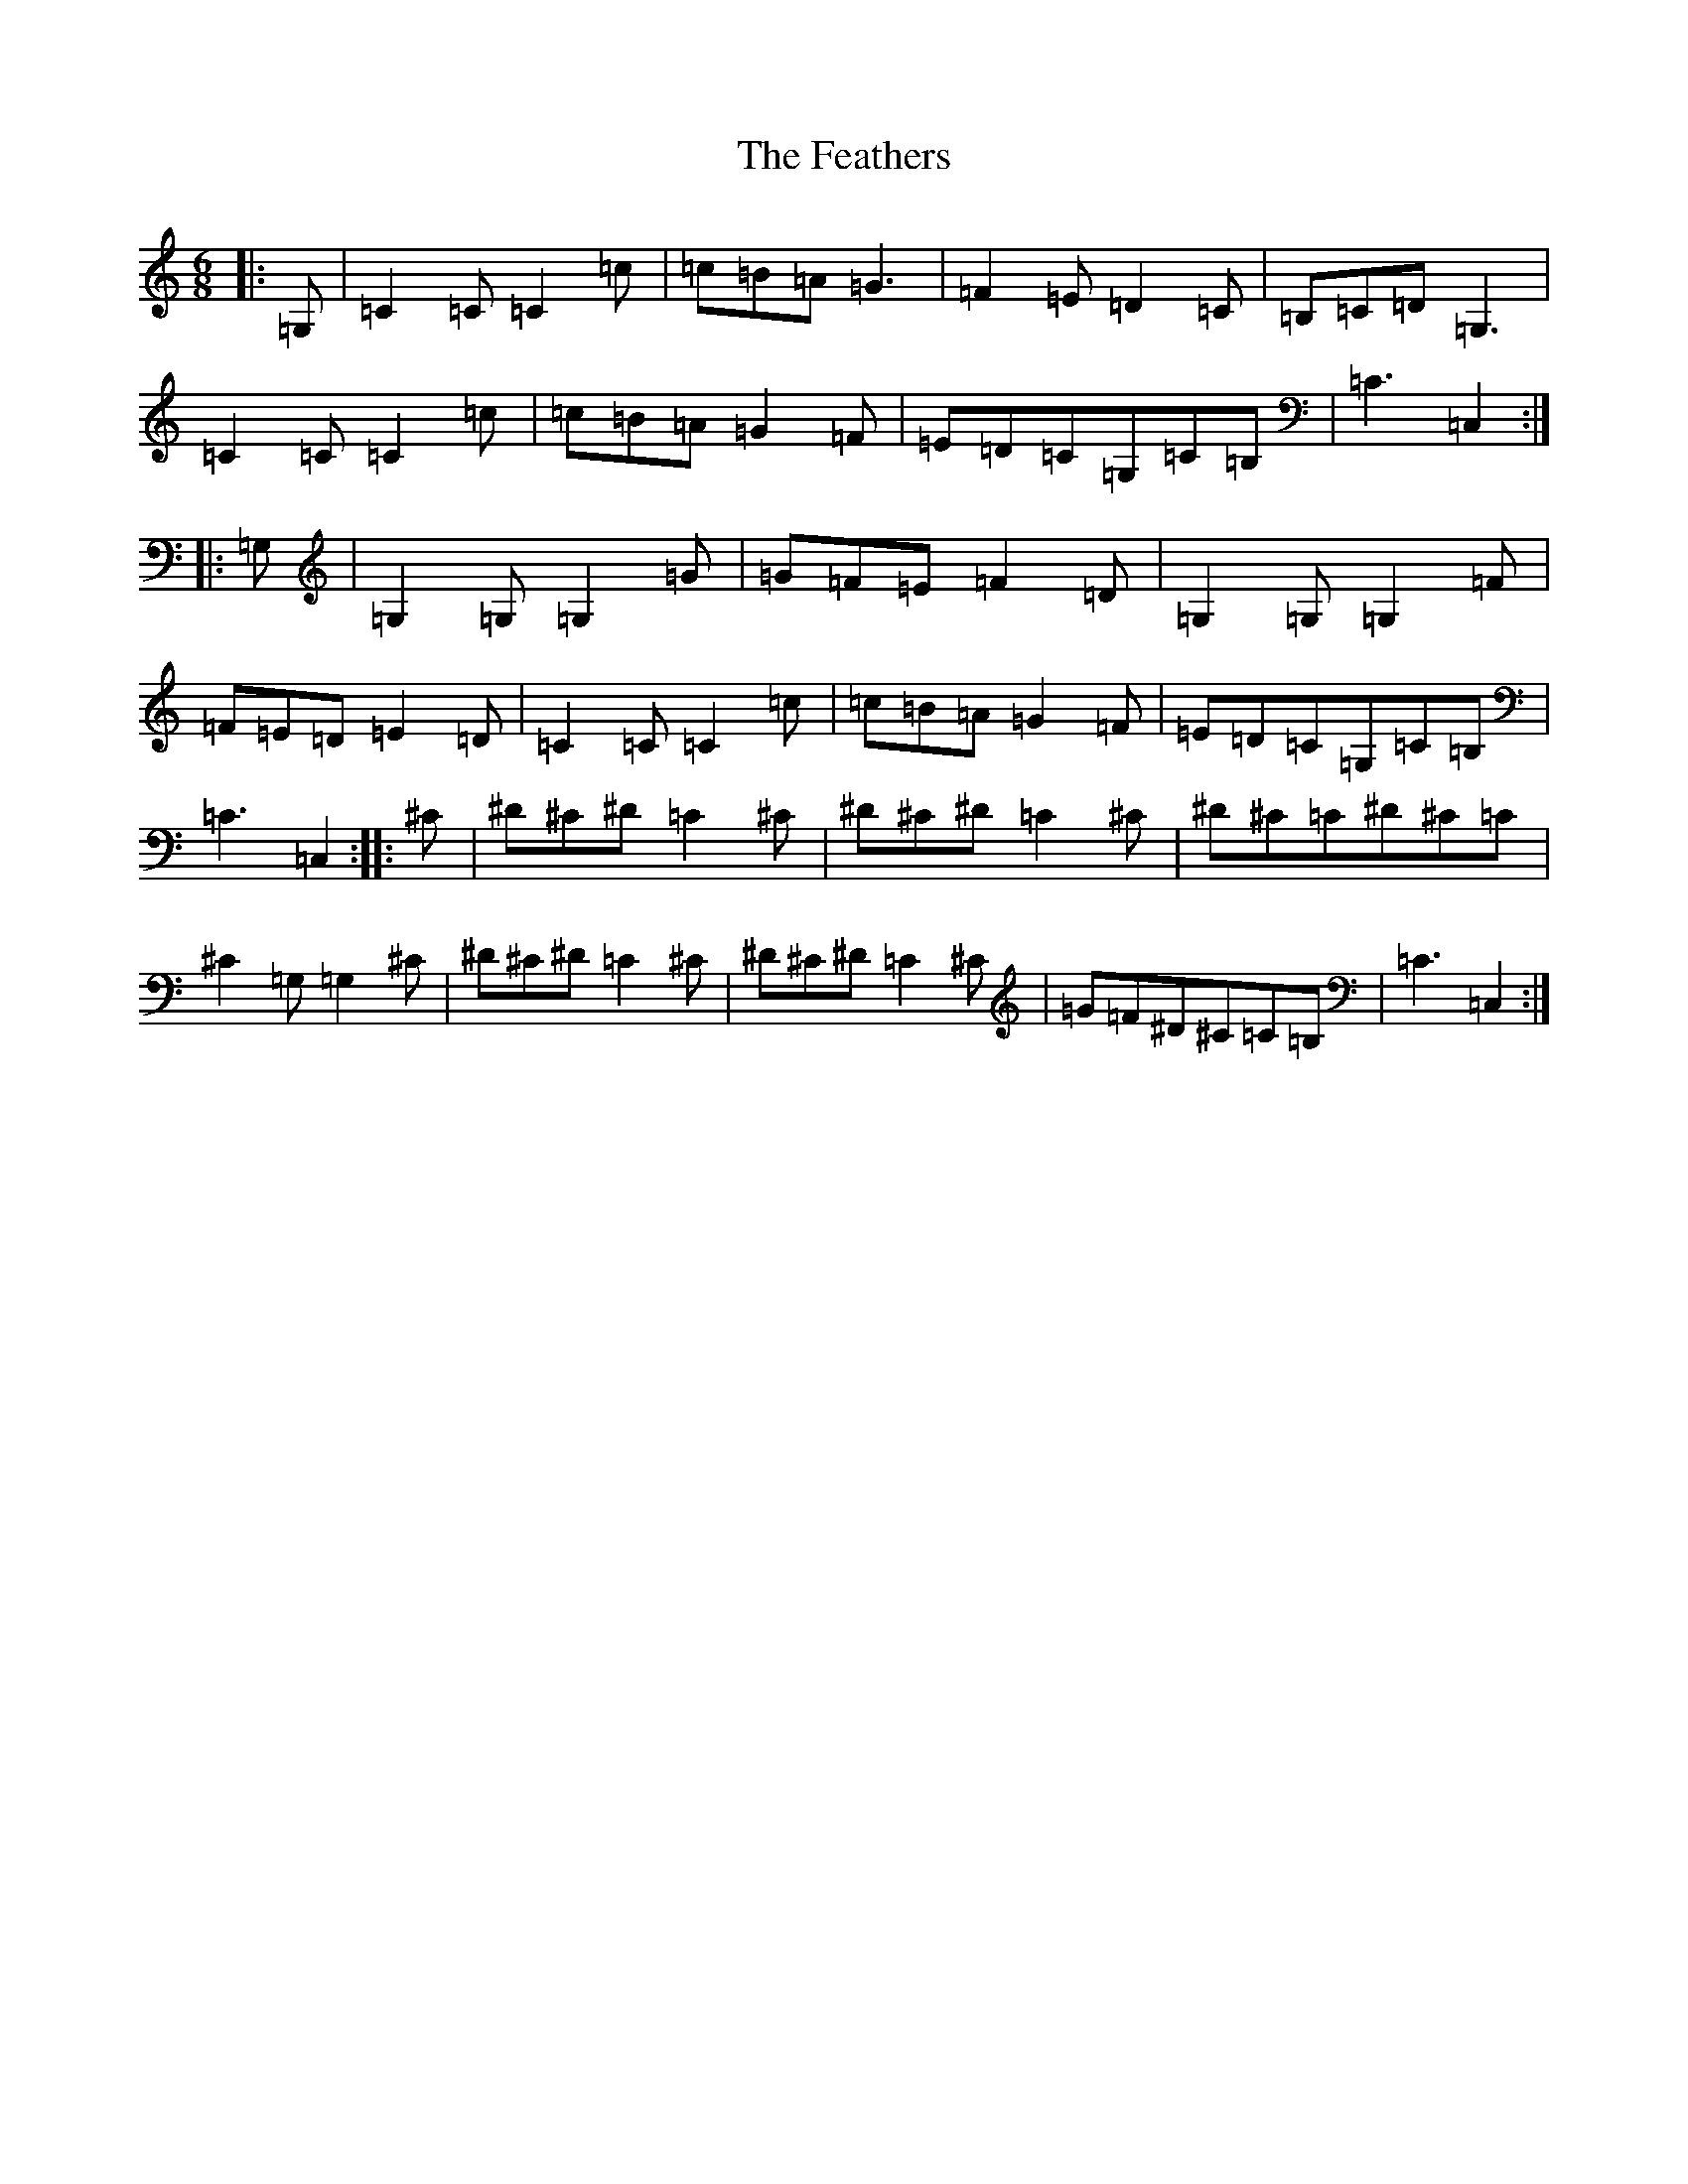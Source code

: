 X: 6645
T: Feathers, The
S: https://thesession.org/tunes/12547#setting21075
R: jig
M:6/8
L:1/8
K: C Major
|:=G,|=C2=C=C2=c|=c=B=A=G3|=F2=E=D2=C|=B,=C=D=G,3|=C2=C=C2=c|=c=B=A=G2=F|=E=D=C=G,=C=B,|=C3=C,2:||:=G,|=G,2=G,=G,2=G|=G=F=E=F2=D|=G,2=G,=G,2=F|=F=E=D=E2=D|=C2=C=C2=c|=c=B=A=G2=F|=E=D=C=G,=C=B,|=C3=C,2:||:^C|^D^C^D=C2^C|^D^C^D=C2^C|^D^C=C^D^C=C|^C2=G,=G,2^C|^D^C^D=C2^C|^D^C^D=C2^C|=G=F^D^C=C=B,|=C3=C,2:|